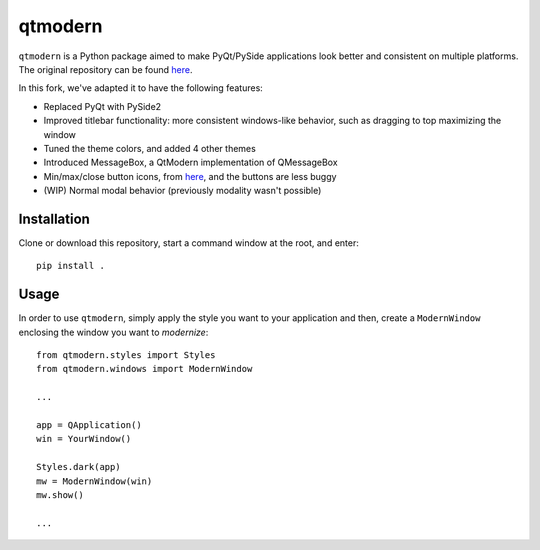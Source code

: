 ========
qtmodern
========

``qtmodern`` is a Python package aimed to make PyQt/PySide applications look
better and consistent on multiple platforms. The original repository can be 
found `here <https://github.com/gmarull/qtmodern>`_. 

In this fork, we've adapted it to have the following features:

* Replaced PyQt with PySide2
* Improved titlebar functionality: more consistent windows-like behavior, such as dragging to top maximizing the window
* Tuned the theme colors, and added 4 other themes
* Introduced MessageBox, a QtModern implementation of QMessageBox
* Min/max/close button icons, from `here <https://www.deviantart.com/synetcon/art/OSX-Yosemite-window-buttons-459868391>`_, and the buttons are less buggy
* (WIP) Normal modal behavior (previously modality wasn't possible)

Installation
------------

Clone or download this repository, start a command window at the root, and enter::
    
    pip install .
    

Usage
-----

In order to use ``qtmodern``, simply apply the style you want to your
application and then, create a ``ModernWindow`` enclosing the window you want to
*modernize*::

    from qtmodern.styles import Styles
    from qtmodern.windows import ModernWindow

    ...

    app = QApplication()
    win = YourWindow()

    Styles.dark(app)
    mw = ModernWindow(win)
    mw.show()

    ...

